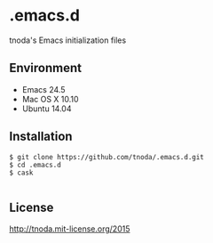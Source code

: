 * .emacs.d

tnoda's Emacs initialization files


** Environment

+ Emacs 24.5
+ Mac OS X 10.10
+ Ubuntu 14.04


** Installation

#+BEGIN_EXAMPLE
$ git clone https://github.com/tnoda/.emacs.d.git
$ cd .emacs.d
$ cask

#+END_EXAMPLE


** License

http://tnoda.mit-license.org/2015

